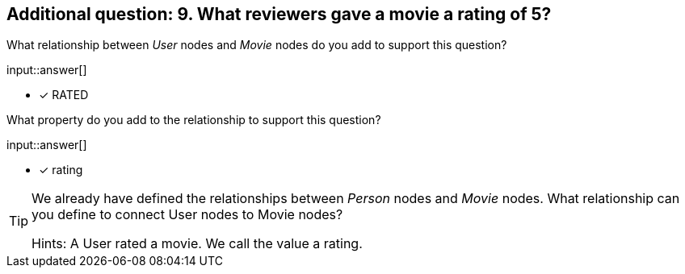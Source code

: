 :type: freetext

[.question.freetext]
== Additional question: 9. What reviewers gave a movie a rating of 5?


What relationship between _User_ nodes and _Movie_ nodes do you add to support this question?

input::answer[]

* [x] RATED


What property do you add to the relationship to support this question?

input::answer[]

* [x] rating


[TIP]
====
We already have defined the relationships between _Person_ nodes and _Movie_ nodes.
What relationship can you define to connect User nodes to Movie nodes?

Hints: A User rated a movie. We call the value a rating.
====



